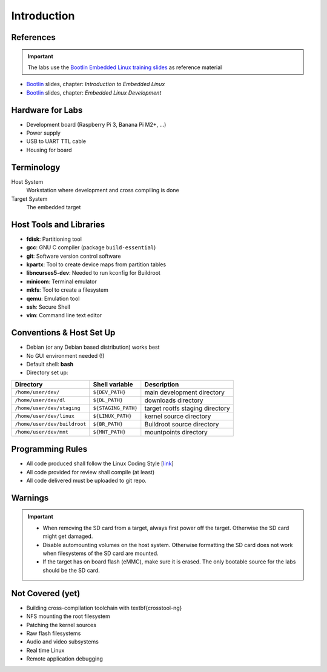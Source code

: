 Introduction
============

.. _Bootlin: https://bootlin.com/doc/training/embedded-linux/embedded-linux-slides.pdf


References
----------

.. important::
   The labs use the `Bootlin Embedded Linux training slides <Bootlin_>`_ as reference material

* Bootlin_ slides, chapter: *Introduction to Embedded Linux*
* Bootlin_ slides, chapter: *Embedded Linux Development*


Hardware for Labs
-----------------

* Development board (Raspberry Pi 3, Banana Pi M2+, ...)
* Power supply
* USB to UART TTL cable
* Housing for board


Terminology
-----------

Host System
  Workstation where development and cross compiling is done
Target System
  The embedded target


Host Tools and Libraries
------------------------

* **fdisk**:
  Partitioning tool
* **gcc**:
  GNU C compiler (package ``build-essential``)
* **git**:
  Software version control software
* **kpartx**:
  Tool to create device maps from partition tables
* **libncurses5-dev**:
  Needed to run kconfig for Buildroot
* **minicom**:
  Terminal emulator
* **mkfs**:
  Tool to create a filesystem
* **qemu**:
  Emulation tool
* **ssh**:
  Secure Shell
* **vim**:
  Command line text editor


Conventions \& Host Set Up
--------------------------

* Debian (or any Debian based distribution) works best
* No GUI environment needed (!)
* Default shell: **bash**
* Directory set up:

============================ =================== ===========
**Directory**                **Shell variable**  **Description**
---------------------------- ------------------- -----------
``/home/user/dev/``          ``${DEV_PATH}``     main development directory
``/home/user/dev/dl``        ``${DL_PATH}``      downloads directory
``/home/user/dev/staging``   ``${STAGING_PATH}`` target rootfs staging directory
``/home/user/dev/linux``     ``${LINUX_PATH}``   kernel source directory
``/home/user/dev/buildroot`` ``${BR_PATH}``      Buildroot source directory
``/home/user/dev/mnt``       ``${MNT_PATH}``     mountpoints directory
============================ =================== ===========


Programming Rules
-----------------
* All code produced shall follow the Linux Coding Style
  [`link <https://www.kernel.org/doc/html/v4.10/process/coding-style.html>`_]
* All code provided for review shall compile (at least)
* All code delivered must be uploaded to git repo.


Warnings
--------

.. important::
   * When removing the SD card from a target, always first power off the target. Otherwise the SD card might get damaged.
   * Disable automounting volumes on the host system. Otherwise formatting the SD card does not work when filesystems of the SD card are mounted.
   * If the target has on board flash (eMMC), make sure it is erased. The only bootable source for the labs should be the SD card.


Not Covered (yet)
-----------------
* Building cross-compilation toolchain with \textbf{crosstool-ng}
* NFS mounting the root filesystem
* Patching the kernel sources
* Raw flash filesystems
* Audio and video subsystems
* Real time Linux
* Remote application debugging
